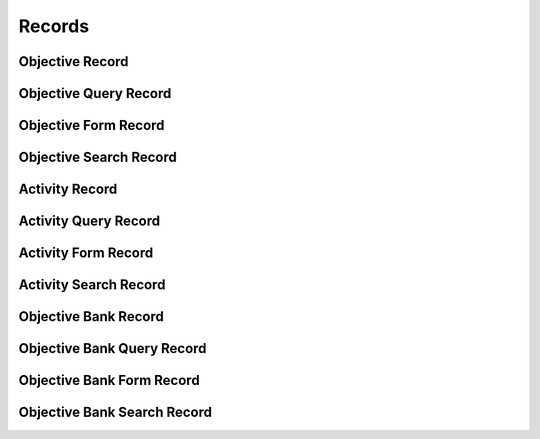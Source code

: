 

Records
=======


Objective Record
----------------

.. py:class:: ObjectiveRecord(abc_learning_records.ObjectiveRecord, osid_records.OsidRecord)
    A record for an ``Objective``.


    The methods specified by the record type are available through the
    underlying object.







Objective Query Record
----------------------

.. py:class:: ObjectiveQueryRecord(abc_learning_records.ObjectiveQueryRecord, osid_records.OsidRecord)
    A record for an ``ObjectiveQuery``.


    The methods specified by the record type are available through the
    underlying object.







Objective Form Record
---------------------

.. py:class:: ObjectiveFormRecord(abc_learning_records.ObjectiveFormRecord, osid_records.OsidRecord)
    A record for an ``ObjectiveForm``.


    The methods specified by the record type are available through the
    underlying object.







Objective Search Record
-----------------------

.. py:class:: ObjectiveSearchRecord(abc_learning_records.ObjectiveSearchRecord, osid_records.OsidRecord)
    A record for an ``ObjectiveSearch``.


    The methods specified by the record type are available through the
    underlying object.







Activity Record
---------------

.. py:class:: ActivityRecord(abc_learning_records.ActivityRecord, osid_records.OsidRecord)
    A record for a ``Activity``.


    The methods specified by the record type are available through the
    underlying object.







Activity Query Record
---------------------

.. py:class:: ActivityQueryRecord(abc_learning_records.ActivityQueryRecord, osid_records.OsidRecord)
    A record for an ``ActivityQuery``.


    The methods specified by the record type are available through the
    underlying object.







Activity Form Record
--------------------

.. py:class:: ActivityFormRecord(abc_learning_records.ActivityFormRecord, osid_records.OsidRecord)
    A record for a ``ActivityForm``.


    The methods specified by the record type are available through the
    underlying object.







Activity Search Record
----------------------

.. py:class:: ActivitySearchRecord(abc_learning_records.ActivitySearchRecord, osid_records.OsidRecord)
    A record for an ``ActivitySearch``.


    The methods specified by the record type are available through the
    underlying object.







Objective Bank Record
---------------------

.. py:class:: ObjectiveBankRecord(abc_learning_records.ObjectiveBankRecord, osid_records.OsidRecord)
    A record for a ``ObjectiveBank``.


    The methods specified by the record type are available through the
    underlying object.







Objective Bank Query Record
---------------------------

.. py:class:: ObjectiveBankQueryRecord(abc_learning_records.ObjectiveBankQueryRecord, osid_records.OsidRecord)
    A record for an ``ObjectiveBankQuery``.


    The methods specified by the record type are available through the
    underlying object.







Objective Bank Form Record
--------------------------

.. py:class:: ObjectiveBankFormRecord(abc_learning_records.ObjectiveBankFormRecord, osid_records.OsidRecord)
    A record for a ``ObjectiveBankForm``.


    The methods specified by the record type are available through the
    underlying object.







Objective Bank Search Record
----------------------------

.. py:class:: ObjectiveBankSearchRecord(abc_learning_records.ObjectiveBankSearchRecord, osid_records.OsidRecord)
    A record for a ``ObjectiveBankSearch``.


    The methods specified by the record type are available through the
    underlying object.







